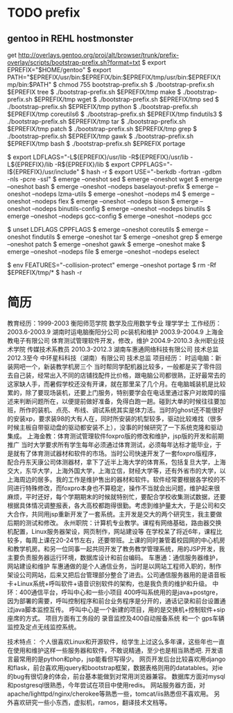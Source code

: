 * TODO prefix
  
** gentoo in REHL hostmonster
get http://overlays.gentoo.org/proj/alt/browser/trunk/prefix-overlay/scripts/bootstrap-prefix.sh?format=txt
$ export EPREFIX="$HOME/gentoo"
$ export PATH="$EPREFIX/usr/bin:$EPREFIX/bin:$EPREFIX/tmp/usr/bin:$EPREFIX/tmp/bin:$PATH"
$ chmod 755 bootstrap-prefix.sh
$ ./bootstrap-prefix.sh $EPREFIX tree
$ ./bootstrap-prefix.sh $EPREFIX/tmp make
$ ./bootstrap-prefix.sh $EPREFIX/tmp wget
$ ./bootstrap-prefix.sh $EPREFIX/tmp sed
$ ./bootstrap-prefix.sh $EPREFIX/tmp python
$ ./bootstrap-prefix.sh $EPREFIX/tmp coreutils6
$ ./bootstrap-prefix.sh $EPREFIX/tmp findutils3
$ ./bootstrap-prefix.sh $EPREFIX/tmp tar
$ ./bootstrap-prefix.sh $EPREFIX/tmp patch
$ ./bootstrap-prefix.sh $EPREFIX/tmp grep
$ ./bootstrap-prefix.sh $EPREFIX/tmp gawk
$ ./bootstrap-prefix.sh $EPREFIX/tmp bash
$ ./bootstrap-prefix.sh $EPREFIX portage

$ export LDFLAGS="-L${EPREFIX}/usr/lib -R${EPREFIX}/usr/lib -L${EPREFIX}/lib -R${EPREFIX}/lib 
$ export CPPFLAGS="-I${EPREFIX}/usr/include"
$ hash -r
$ export USE="-berkdb -fortran -gdbm -nls -pcre -ssl"
$ emerge --oneshot sed
$ emerge --oneshot wget
$ emerge --oneshot bash
$ emerge --oneshot --nodeps baselayout-prefix
$ emerge --oneshot --nodeps lzma-utils
$ emerge --oneshot --nodeps m4
$ emerge --oneshot --nodeps flex
$ emerge --oneshot --nodeps bison
$ emerge --oneshot --nodeps binutils-config
$ emerge --oneshot --nodeps binutils
$ emerge --oneshot --nodeps gcc-config
$ emerge --oneshot --nodeps gcc

$ unset LDFLAGS CPPFLAGS
$ emerge --oneshot coreutils
$ emerge --oneshot findutils
$ emerge --oneshot tar
$ emerge --oneshot grep
$ emerge --oneshot patch
$ emerge --oneshot gawk
$ emerge --oneshot make
$ emerge --oneshot --nodeps file
$ emerge --oneshot --nodeps eselect

$ env FEATURES="-collision-protect" emerge --oneshot portage
$ rm -Rf $EPREFIX/tmp/*
$ hash -r







* 简历
教育经历：1999-2003 衡阳师范学院 数学及应用数学专业 理学学士
工作经历：
2003.6-2003.9 湖南时运电脑衡阳分公司   pc装机和维护
2003.9-2004.9 上海金教电子有限公司  体育测试管理软件开发，修改，维护
2004.9-2010.3 永州职业技术学院  传媒技术系教员
2010.3-2012.3 湖南车惠通网络科技有限公司  技术总监
2012.3至今 中环星科科技（湖南）有限公司  技术总监
项目经历：
时运电脑：新装网吧一个，新装教学机房三个
当时帮同学配机器比较多，一般都是买了零件回去自己装，经常出入不同的店铺找配件比价格，跟电脑公司都很熟，正好最常去的这家缺人手，而暑假学校还没有开课，就在那里呆了几个月。在电脑城装机是比较累的，除了要现场装机，还要上门服务，特别要学会在电话里通过客户对故障的描述来判断问题所在，以便提前做好准备，免得白跑一趟。碰到大单的时候往往要加班，所作的装机、点亮、布线、调试系统其实是体力活。当时的ghost还不能很好的安装xp，要求装98的大有人在，同时所安装的机型较多，驱动比较难找（很多时候主板自带驱动盘的驱动都安装不上），没事的时候研究了一下系统克隆和驱动集成。
上海金教：体育测试管理软件foxpro版的修改和维护，jsp版的开发和前期推广
当时大学要求所有学生每年必须通过体育测试，必须每年达标才能毕业，于是就有了体育测试器材和软件的市场。当时公司快速开发了一套foxpro版程序，配合丹东天康公司体测器材，拿下了近半上海大学的体育系，包括复旦大学，上海交大，东华大学，上海外国大学，上海立信，财经大学等，还有外省市的大学，以上海周边的居多。我的工作是维护售出的器材和软件。软件经常要根据各学校的不同进行特殊修改，而foxpro本身也不算稳定，操作不当就会出问题，维护起来很麻烦，平时还好，每个学期期末的时候就特别忙，要配合学校收集测试数据，还要根据具体情况调整报表，各大高校都跑得很勤。考虑到维护量太大，于是公司和交大合作，共同用jsp重新开发了一套系统。主开发是交大的两个研究生，我主要做后期的测试和修改。
永州职院：计算机专业教学。课程有网络基础，路由器交换机配置，Linux服务器架设，网页制作，网站建设等
在学校呆了将近6年，课程比较多，每周上课在20-24节左右，还要带班。上课的同时兼管着校园网的中心机房和教学机房。和另一位同事一起共同开发了教务教学管理系统，用的JSP开发，我主要负责服务器运行环境，数据库设计和前台编码。
车惠通：通信服务器维护，网站建设和维护
车惠通做的是个人通信业务，当时是以网站工程师入职的，制作架设公司网站，后来又把后台管理部分整合了进去。公司通信服务器用的是语音板卡+Linux系统+呼叫软件+语音识别软件的架构，也是我负责的维护和升级。
中环：400通信平台，呼叫中心和一些小项目
400呼叫系统用的是java+postgre，因为部署的需要，呼叫控制程序和前台业务程序是分开的，通话记录和前台设置通过java脚本监控互传。
呼叫中心是一个新建的项目，用的是交换机+控制软件+sip座席的方式。
项目方面有工务段的 录音监控及400自动报备系统 和一个 gps车辆监控及定点无线监控系统。

技术特点：
个人很喜欢Linux和开源软件，给学生上过这么多年课，这些年也一直在使用和维护这样一些服务器和软件，不敢说精通，至少也是相当熟悉吧.
开发语言最常用的是python和php，jsp能看但写得少。
网页开发后台比较喜欢用django和flask，前台喜欢用jquery和bootstrap框架，数据表格则用的datatables。对ie的bug有很切身的体会，前台基本能做到对常用浏览器兼容。
数据库方面对mysql和postgresql很熟悉，今年尝试在项目中使用redis。
网站服务器方面，对apache/lighttpd/nginx/cherokee等熟悉一些，tomcat/iis熟悉但不喜欢用。
另外喜欢研究一些小东西，虚拟机，ramos，翻译技术文档等。


